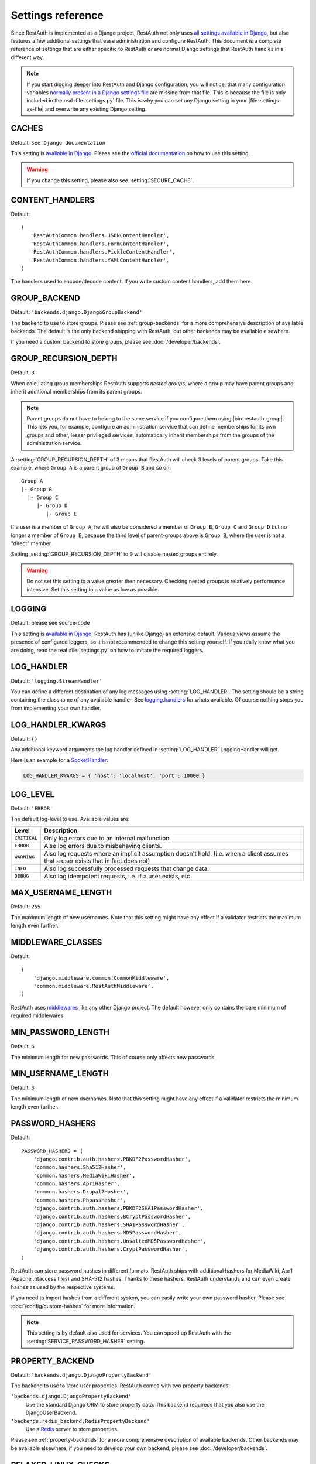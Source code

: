 Settings reference
------------------

Since RestAuth is implemented as a Django project, RestAuth not only uses
`all settings available in Django
<https://docs.djangoproject.com/en/dev/ref/settings/>`__, but also features a
few additional settings that ease administration and configure RestAuth. This
document is a complete reference of settings that are either specific to
RestAuth or are normal Django settings that RestAuth handles in a different way.

.. only:: homepage

   .. _dist-specific-file-settings:

   Location of |file-settings-as-file|
   ===================================

   The file |file-settings-as-file| is referenced throughout the documentation.
   The name and location of this file varies depending on how you installed
   RestAuth. Here is an overview of known locations:

   ============================================= =================================================
   Installation method                           Location
   ============================================= =================================================
   :doc:`from source </install/from-source>`     RestAuth/RestAuth/localsettings.py
   :doc:`with pip </install/with-pip>`           Copy
                                                 :file:`RestAuth/config/localsettings.py.example`
                                                 manually to
                                                 :file:`RestAuth/config/localsettings.py`.
   :doc:`Debian/Ubuntu </install/debian-ubuntu>` /etc/restauth/settings.py
   :doc:`Fedora </install/redhat-fedora>`        Unknown
   :doc:`Archlinux </install/archlinux>`         Unknown
   ============================================= =================================================

   .. TODO:: Research locations on Fedora and Archlinux

.. NOTE:: If you start digging deeper into RestAuth and Django configuration,
   you will notice, that many configuration variables
   `normally present in a Django settings file
   <https://docs.djangoproject.com/en/dev/topics/settings/>`_ are missing from
   that file. This is because the file is only included in the
   real :file:`settings.py` file. This is why you can set any Django setting in
   your |file-settings-as-file| and overwrite any existing Django setting.

.. setting:: CACHES

CACHES
======

Default: ``see Django documentation``

This setting is `available in Django
<https://docs.djangoproject.com/en/dev/ref/settings/#std:setting-CACHES>`__.  Please see the
`official documentation <https://docs.djangoproject.com/en/dev/topics/cache/>`_ on how to use this
setting.

.. WARNING:: If you change this setting, please also see :setting:`SECURE_CACHE`.

.. setting:: CONTENT_HANDLERS

CONTENT_HANDLERS
================

Default::

   (
      'RestAuthCommon.handlers.JSONContentHandler',
      'RestAuthCommon.handlers.FormContentHandler',
      'RestAuthCommon.handlers.PickleContentHandler',
      'RestAuthCommon.handlers.YAMLContentHandler',
   )

.. versionadded:: 0.6.1

The handlers used to encode/decode content. If you write custom content
handlers, add them here.


.. setting:: GROUP_BACKEND

GROUP_BACKEND
=============

.. versionadded:: 0.6.1

Default: ``'backends.django.DjangoGroupBackend'``

The backend to use to store groups. Please see :ref:`group-backends` for a more
comprehensive description of available backends.  The default is the only
backend shipping with RestAuth, but other backends may be available elsewhere.

If you need a custom backend to store groups, please see
:doc:`/developer/backends`.


.. setting:: GROUP_RECURSION_DEPTH

GROUP_RECURSION_DEPTH
=====================

.. versionadded:: 0.6.0
   In version 0.5.3 and earlier the recursion depth was hard-coded to 10.

Default: ``3``

When calculating group memberships RestAuth supports *nested groups*, where a
group may have parent groups and inherit additional memberships from its parent
groups.

.. NOTE:: Parent groups do not have to belong to the same service if you
   configure them using |bin-restauth-group|. This lets you, for example,
   configure an administration service that can define memberships for its own
   groups and other, lesser privileged services, automatically inherit
   memberships from the groups of the administration service.

A :setting:`GROUP_RECURSION_DEPTH` of 3 means that RestAuth will check 3 levels
of parent groups. Take this example, where ``Group A`` is a parent group of
``Group B`` and so on::

   Group A
   |- Group B
     |- Group C
        |- Group D
           |- Group E

If a user is a member of ``Group A``, he will also be considered a member of
``Group B``, ``Group C`` and ``Group D`` but no longer a member of ``Group E``,
because the third level of parent-groups above is ``Group B``, where the user is
not a "direct" member.

Setting :setting:`GROUP_RECURSION_DEPTH` to ``0`` will disable nested groups
entirely.

.. WARNING:: Do not set this setting to a value greater then necessary. Checking
   nested groups is relatively performance intensive. Set this setting to a
   value as low as possible.

.. setting:: LOGGING

LOGGING
=======

Default: please see source-code

This setting is `available in Django
<https://docs.djangoproject.com/en/dev/ref/settings/#logging>`_. RestAuth has
(unlike Django) an extensive default. Various views assume the presence of
configured loggers, so it is not recommended to change this setting yourself.
If you really know what you are doing, read the real :file:`settings.py` on how
to imitate the required loggers.

.. setting:: LOG_HANDLER

LOG_HANDLER
===========

Default: ``'logging.StreamHandler'``

You can define a different destination of any log messages using
:setting:`LOG_HANDLER`. The setting should be a string containing the classname
of any available handler. See `logging.handlers
<http://docs.python.org/library/logging.handlers.html>`_ for whats available. Of
course nothing stops you from implementing your own handler.

.. setting:: LOG_HANDLER_KWARGS

LOG_HANDLER_KWARGS
==================

Default: ``{}``

Any additional keyword arguments the log handler defined in
:setting:`LOG_HANDLER` LoggingHandler will get.

Here is an example for a `SocketHandler
<http://docs.python.org/library/logging.handlers.html#sockethandler>`_:

.. code-block:: python

   LOG_HANDLER_KWARGS = { 'host': 'localhost', 'port': 10000 }

.. setting:: LOG_LEVEL

LOG_LEVEL
=========

Default: ``'ERROR'``

The default log-level to use. Available values are:

============= =================================================================
Level         Description
============= =================================================================
``CRITICAL``  Only log errors due to an internal malfunction.
``ERROR``     Also log errors due to misbehaving clients.
``WARNING``   Also log requests where an implicit assumption doesn't hold.
              (i.e. when a client assumes that a user exists that in fact does
              not)
``INFO``      Also log successfully processed requests that change data.
``DEBUG``     Also log idempotent requests, i.e. if a user exists, etc.
============= =================================================================

.. setting:: MAX_USERNAME_LENGTH

MAX_USERNAME_LENGTH
===================

Default: ``255``

The maximum length of new usernames. Note that this setting might have any
effect if a validator restricts the maximum length even further.


.. setting:: MIDDLEWARE_CLASSES

MIDDLEWARE_CLASSES
==================

Default::

   (
       'django.middleware.common.CommonMiddleware',
       'common.middleware.RestAuthMiddleware',
   )

RestAuth uses `middlewares
<https://docs.djangoproject.com/en/dev/topics/http/middleware/>`_ like any other
Django project. The default however only contains the bare minimum of required
middlewares.

.. setting:: MIN_PASSWORD_LENGTH

MIN_PASSWORD_LENGTH
===================

Default: ``6``

The minimum length for new passwords. This of course only affects new passwords.

.. setting:: MIN_USERNAME_LENGTH

MIN_USERNAME_LENGTH
===================

Default: ``3``

The minimum length of new usernames. Note that this setting might have any
effect if a validator restricts the minimum length even further.

.. setting:: PASSWORD_HASHERS

PASSWORD_HASHERS
================

.. versionadded:: 0.6.1
   This standard Django setting now replaces the old ``HASH_FUNCTIONS`` and
   ``HASH_ALGORITHMS`` settings. Please see the :ref:`upgrade notes for 0.6.1
   <update_settings_0.6.1>` for more information.

Default::

   PASSWORD_HASHERS = (
       'django.contrib.auth.hashers.PBKDF2PasswordHasher',
       'common.hashers.Sha512Hasher',
       'common.hashers.MediaWikiHasher',
       'common.hashers.Apr1Hasher',
       'common.hashers.Drupal7Hasher',
       'common.hashers.PhpassHasher',
       'django.contrib.auth.hashers.PBKDF2SHA1PasswordHasher',
       'django.contrib.auth.hashers.BCryptPasswordHasher',
       'django.contrib.auth.hashers.SHA1PasswordHasher',
       'django.contrib.auth.hashers.MD5PasswordHasher',
       'django.contrib.auth.hashers.UnsaltedMD5PasswordHasher',
       'django.contrib.auth.hashers.CryptPasswordHasher',
   )

RestAuth can store password hashes in different formats. RestAuth ships with
additional hashers for MediaWiki, Apr1 (Apache .htaccess files) and SHA-512
hashes. Thanks to these hashers, RestAuth understands and can even create hashes
as used by the respective systems.

If you need to import hashes from a different system, you can easily write your
own password hasher. Please see :doc:`/config/custom-hashes` for more
information.

.. NOTE:: This setting is by default also used for services. You can speed up
   RestAuth with the :setting:`SERVICE_PASSWORD_HASHER` setting.

.. setting:: PROPERTY_BACKEND

PROPERTY_BACKEND
================

.. versionadded:: 0.6.1

Default: ``'backends.django.DjangoPropertyBackend'``

The backend to use to store user properties. RestAuth comes with two property
backends:

``'backends.django.DjangoPropertyBackend'``
   Use the standard Django ORM to store property data. This backend requireds
   that you also use the DjangoUserBackend.

``'backends.redis_backend.RedisPropertyBackend'``
   Use a `Redis <http://redis.io>`_ server to store properties.

Please see :ref:`property-backends` for a more comprehensive description of
available backends. Other backends may be available elsewhere, if you need to
develop your own backend, please see :doc:`/developer/backends`.

.. setting:: RELAXED_LINUX_CHECKS

RELAXED_LINUX_CHECKS
====================

Default: ``False``

When this variable is set to ``True``, the validator will apply a more relaxed
check. Please see the :py:class:`linux validator <.linux>` for more information.

.. setting:: SECRET_KEY

SECRET_KEY
==========

Never forget to set a `SECRET_KEY
<https://docs.djangoproject.com/en/dev/ref/settings/#secret-key>`_ in
|file-settings-link|.

.. setting:: SECURE_CACHE

SECURE_CACHE
============

.. versionadded:: 0.6.1
.. versionchanged:: 0.6.4
   The default is now ``True``, it used to be ``False`` previously.

Default: ``True``

By default, RestAuth caches service credentials. This is fine with the default settings, since
Django by default uses an in-memory cache (see :setting:`CACHES`) and once an attacker is able to
read in-memory datastructures, all information protected by the credentials are already compromised
anyway.

Depending on other settings, you might want to set this to ``False``:

* If you use a different caching backend, i.e. memcached or redis.
* If you use a cache on another host, it is highly recommended to set this to ``False``.
* If you want to make it as unlikely as possible for an attacker to get service credentials on an
  already compromised RestAuth server.

.. setting:: SERVICE_PASSWORD_HASHER

SERVICE_PASSWORD_HASHER
=======================

.. versionadded:: 0.6.1

default: ``default``

You may override the hasher used for hashing service passwords. Since the
passwords used for service authentication are usually not very valuable
(auto-generated, easily changeable) you may choose a faster hashing
algorithm from any algorithm found in :setting:`PASSWORD_HASHERS`. The special
value ``default`` (which is the default) means the first hasher in
:setting:`PASSWORD_HASHERS`.  This speeds up RestAuth significantly, but has the
security drawback that an attacker might be able to retrieve service
credentials from the cache..

.. setting:: USER_BACKEND

USER_BACKEND
============

.. versionadded:: 0.6.1

Default: ``'backends.django.UserBackend'``

The backend used for storing user data. Please see :ref:`user-backends` for a
more comprehensive description of available backends. The default is the only
backend shipping with RestAuth, but other backends may be available elsewhere.

If you need a custom backend to store user data, please see
:doc:`/developer/backends`.

.. setting:: VALIDATORS

VALIDATORS
==========

.. versionadded:: 0.5.3
   In version 0.5.2 and earlier ``SKIP_VALIDATORS`` configured roughly the
   inverse. Please see the :ref:`upgrade notes <update_settings_0.5.3>` if you
   still use the old setting.

Default: ``[]``

By default, usernames in RestAuth can contain any UTF-8 character except a slash
('/'), a backslash ('\\') and a colon (':'). You can add additional validators
to restrict usernames further to ensure that new usernames are compatible with
all systems you use.

.. NOTE:: Validators are only used when creating new accounts. This way existing
   users can still login to existing systems if you enable additional validators
   later on, even if their username is illegal in a new system.

Example configuration for disabling the registration of accounts incompatible
with either MediaWiki or XMPP:

.. code-block:: python

   VALIDATORS = [
       'Users.validators.mediawiki',
       'Users.validators.xmpp',
   ]

Please see :doc:`/config/username-validation` for information on what validators
exist and how to write your own validators.
